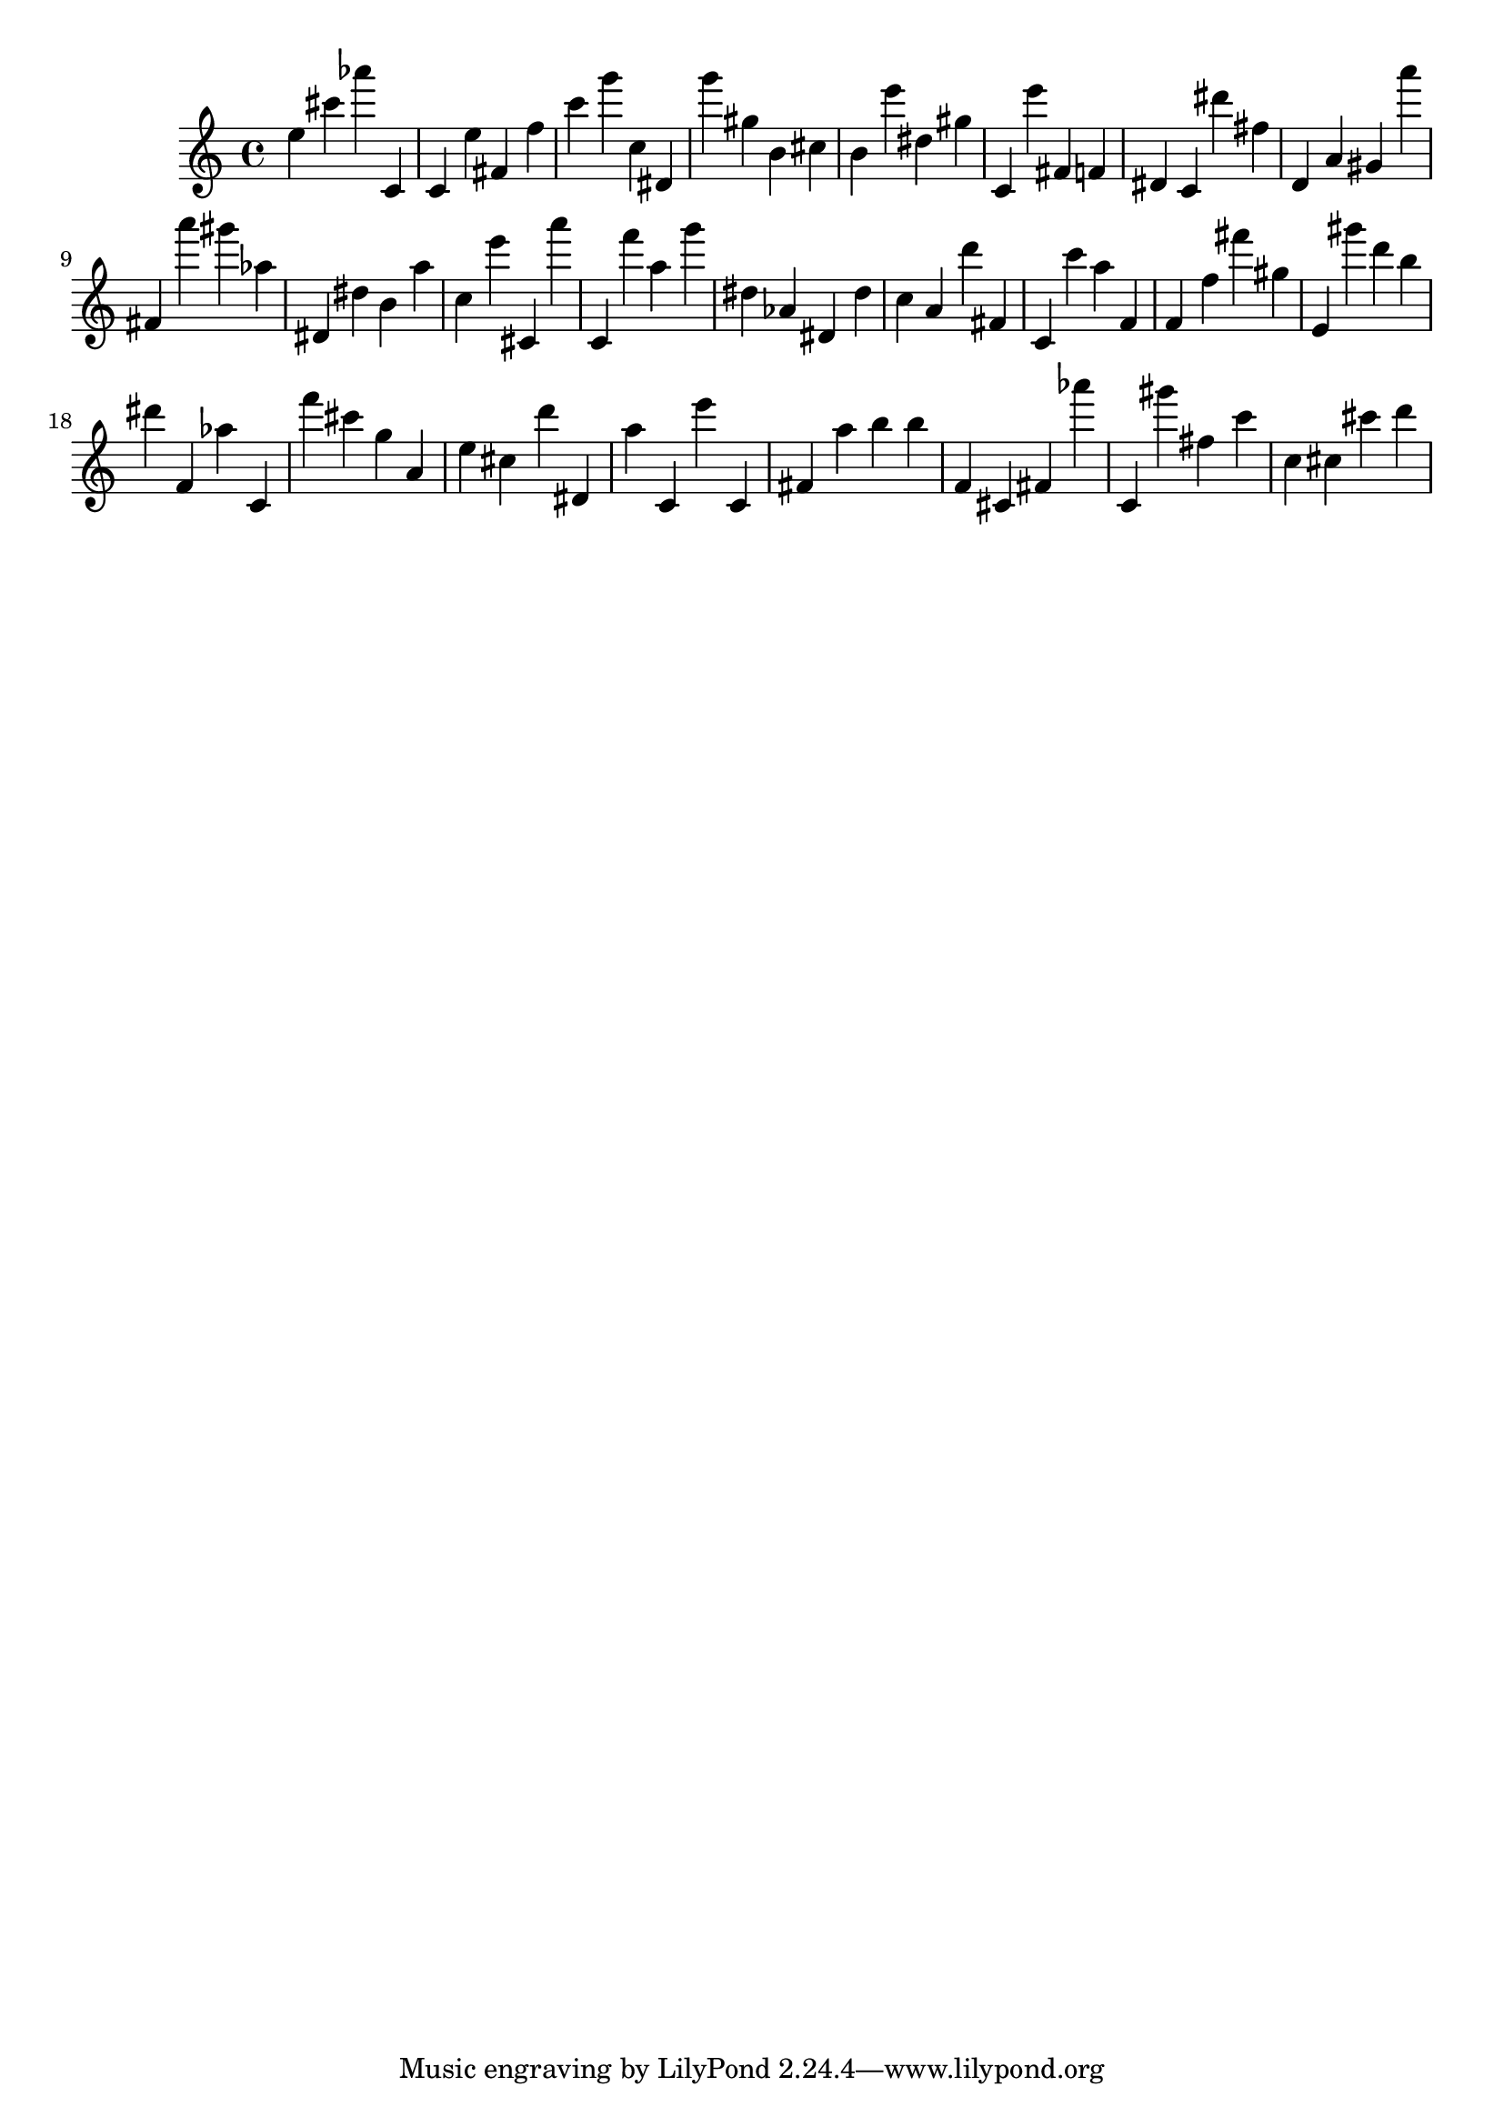 \version "2.18.2"

\score {

{

\clef treble
e'' cis''' as''' c' c' e'' fis' f'' c''' g''' c'' dis' g''' gis'' b' cis'' b' e''' dis'' gis'' c' e''' fis' f' dis' c' dis''' fis'' d' a' gis' a''' fis' a''' gis''' as'' dis' dis'' b' a'' c'' e''' cis' a''' c' f''' a'' g''' dis'' as' dis' dis'' c'' a' d''' fis' c' c''' a'' f' f' f'' fis''' gis'' e' gis''' d''' b'' dis''' f' as'' c' f''' cis''' g'' a' e'' cis'' d''' dis' a'' c' e''' c' fis' a'' b'' b'' f' cis' fis' as''' c' gis''' fis'' c''' c'' cis'' cis''' d''' 
}

 \midi { }
 \layout { }
}